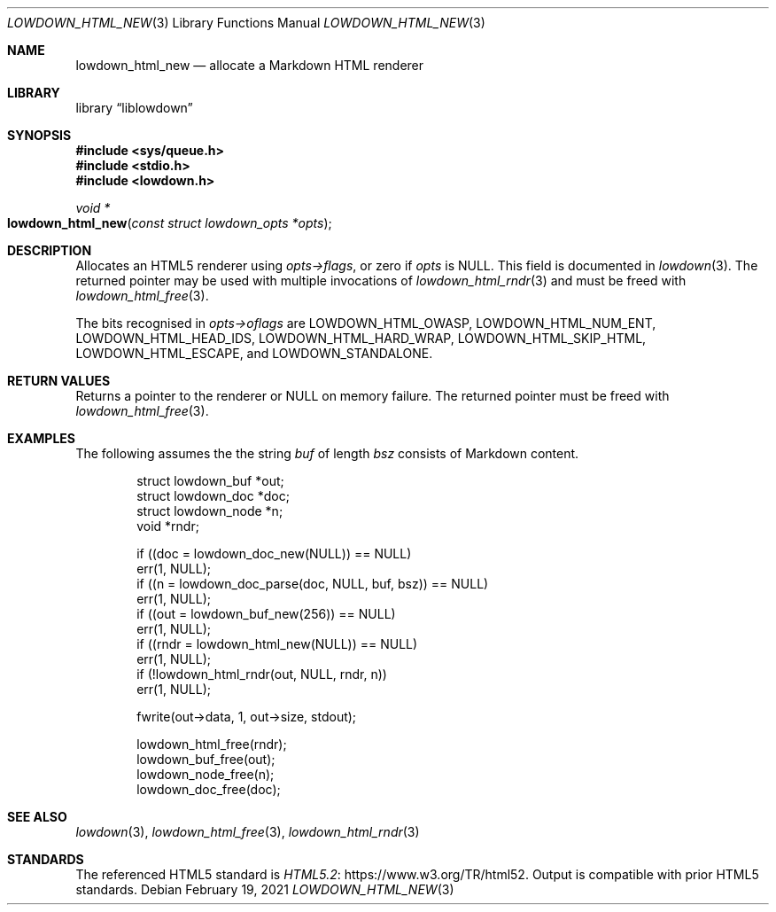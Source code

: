 .\"	$Id: lowdown_html_new.3,v 1.10 2021/02/19 21:50:39 kristaps Exp $
.\"
.\" Copyright (c) 2017, 2020 Kristaps Dzonsons <kristaps@bsd.lv>
.\"
.\" Permission to use, copy, modify, and distribute this software for any
.\" purpose with or without fee is hereby granted, provided that the above
.\" copyright notice and this permission notice appear in all copies.
.\"
.\" THE SOFTWARE IS PROVIDED "AS IS" AND THE AUTHOR DISCLAIMS ALL WARRANTIES
.\" WITH REGARD TO THIS SOFTWARE INCLUDING ALL IMPLIED WARRANTIES OF
.\" MERCHANTABILITY AND FITNESS. IN NO EVENT SHALL THE AUTHOR BE LIABLE FOR
.\" ANY SPECIAL, DIRECT, INDIRECT, OR CONSEQUENTIAL DAMAGES OR ANY DAMAGES
.\" WHATSOEVER RESULTING FROM LOSS OF USE, DATA OR PROFITS, WHETHER IN AN
.\" ACTION OF CONTRACT, NEGLIGENCE OR OTHER TORTIOUS ACTION, ARISING OUT OF
.\" OR IN CONNECTION WITH THE USE OR PERFORMANCE OF THIS SOFTWARE.
.\"
.Dd $Mdocdate: February 19 2021 $
.Dt LOWDOWN_HTML_NEW 3
.Os
.Sh NAME
.Nm lowdown_html_new
.Nd allocate a Markdown HTML renderer
.Sh LIBRARY
.Lb liblowdown
.Sh SYNOPSIS
.In sys/queue.h
.In stdio.h
.In lowdown.h
.Ft void *
.Fo lowdown_html_new
.Fa "const struct lowdown_opts *opts"
.Fc
.Sh DESCRIPTION
Allocates an HTML5 renderer using
.Fa opts->flags ,
or zero if
.Fa opts
is
.Dv NULL .
This field is documented in
.Xr lowdown 3 .
The returned pointer may be used with multiple invocations of
.Xr lowdown_html_rndr 3
and must be freed with
.Xr lowdown_html_free 3 .
.Pp
The bits recognised in
.Fa opts->oflags
are
.Dv LOWDOWN_HTML_OWASP ,
.Dv LOWDOWN_HTML_NUM_ENT ,
.Dv LOWDOWN_HTML_HEAD_IDS ,
.Dv LOWDOWN_HTML_HARD_WRAP ,
.Dv LOWDOWN_HTML_SKIP_HTML ,
.Dv LOWDOWN_HTML_ESCAPE ,
and
.Dv LOWDOWN_STANDALONE .
.Sh RETURN VALUES
Returns a pointer to the renderer or
.Dv NULL
on memory failure.
The returned pointer must be freed with
.Xr lowdown_html_free 3 .
.Sh EXAMPLES
The following assumes the the string
.Va buf
of length
.Va bsz
consists of Markdown content.
.Bd -literal -offset indent
struct lowdown_buf *out;
struct lowdown_doc *doc;
struct lowdown_node *n;
void *rndr;

if ((doc = lowdown_doc_new(NULL)) == NULL)
  err(1, NULL);
if ((n = lowdown_doc_parse(doc, NULL, buf, bsz)) == NULL)
  err(1, NULL);
if ((out = lowdown_buf_new(256)) == NULL)
  err(1, NULL);
if ((rndr = lowdown_html_new(NULL)) == NULL)
  err(1, NULL);
if (!lowdown_html_rndr(out, NULL, rndr, n))
  err(1, NULL);

fwrite(out->data, 1, out->size, stdout);

lowdown_html_free(rndr);
lowdown_buf_free(out);
lowdown_node_free(n);
lowdown_doc_free(doc);
.Ed
.Sh SEE ALSO
.Xr lowdown 3 ,
.Xr lowdown_html_free 3 ,
.Xr lowdown_html_rndr 3
.Sh STANDARDS
The referenced HTML5 standard is
.Lk https://www.w3.org/TR/html52 HTML5.2 .
Output is compatible with prior HTML5 standards.
